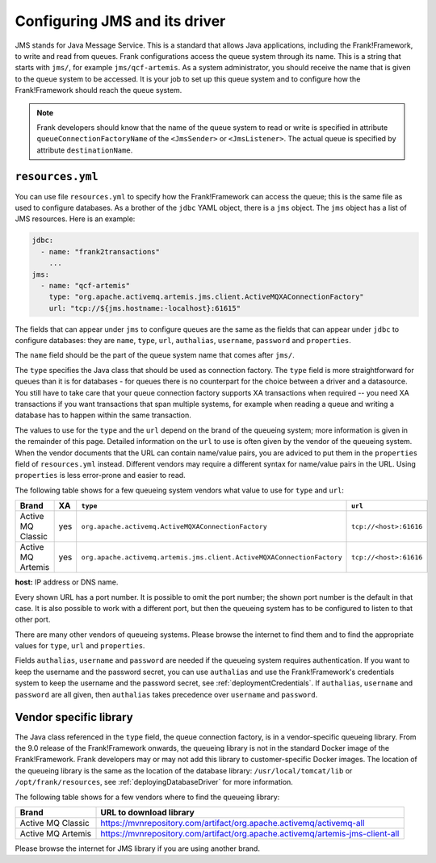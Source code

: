 .. _deployingJms:

Configuring JMS and its driver
==============================

JMS stands for Java Message Service. This is a standard that allows Java applications, including the Frank!Framework, to write and read from queues. Frank configurations access the queue system through its name. This is a string that starts with ``jms/``, for example ``jms/qcf-artemis``. As a system administrator, you should receive the name that is given to the queue system to be accessed. It is your job to set up this queue system and to configure how the Frank!Framework should reach the queue system.

.. NOTE::

   Frank developers should know that the name of the queue system to read or write is specified in attribute ``queueConnectionFactoryName`` of the ``<JmsSender>`` or ``<JmsListener>``. The actual queue is specified by attribute ``destinationName``.

``resources.yml``
-----------------

You can use file ``resources.yml`` to specify how the Frank!Framework can access the queue; this is the same file as used to configure databases. As a brother of the ``jdbc`` YAML object, there is a ``jms`` object. The ``jms`` object has a list of JMS resources. Here is an example:

.. code-block::

   jdbc:
     - name: "frank2transactions"
       ...
   jms:
     - name: "qcf-artemis"
       type: "org.apache.activemq.artemis.jms.client.ActiveMQXAConnectionFactory"
       url: "tcp://${jms.hostname:-localhost}:61615"

The fields that can appear under ``jms`` to configure queues are the same as the fields that can appear under ``jdbc`` to configure databases: they are ``name``, ``type``, ``url``, ``authalias``, ``username``, ``password`` and ``properties``.

The ``name`` field should be the part of the queue system name that comes after ``jms/``.

The ``type`` specifies the Java class that should be used as connection factory. The ``type`` field is more straightforward for queues than it is for databases - for queues there is no counterpart for the choice between a driver and a datasource. You still have to take care that your queue connection factory supports XA transactions when required -- you need XA transactions if you want transactions that span multiple systems, for example when reading a queue and writing a database has to happen within the same transaction.

The values to use for the ``type`` and the ``url`` depend on the brand of the queueing system; more information is given in the remainder of this page. Detailed information on the ``url`` to use is often given by the vendor of the queueing system. When the vendor documents that the URL can contain name/value pairs, you are adviced to put them in the ``properties`` field of ``resources.yml`` instead. Different vendors may require a different syntax for name/value pairs in the URL. Using ``properties`` is less error-prone and easier to read.

The following table shows for a few queueing system vendors what value to use for ``type`` and ``url``:

.. csv-table::
   :header: Brand, XA, ``type``, ``url``

   Active MQ Classic, yes, ``org.apache.activemq.ActiveMQXAConnectionFactory``, ``tcp://<host>:61616``
   Active MQ Artemis, yes, ``org.apache.activemq.artemis.jms.client.ActiveMQXAConnectionFactory``, ``tcp://<host>:61616``

**host:** IP address or DNS name.

Every shown URL has a port number. It is possible to omit the port number; the shown port number is the default in that case. It is also possible to work with a different port, but then the queueing system has to be configured to listen to that other port.

There are many other vendors of queueing systems. Please browse the internet to find them and to find the appropriate values for ``type``, ``url`` and ``properties``.

Fields ``authalias``, ``username`` and ``password`` are needed if the queueing system requires authentication. If you want to keep the username and the password secret, you can use ``authalias`` and use the Frank!Framework's credentials system to keep the username and the password secret, see :ref:`deploymentCredentials`. If ``authalias``, ``username`` and ``password`` are all given, then ``authalias`` takes precedence over ``username`` and ``password``.

Vendor specific library
-----------------------

The Java class referenced in the ``type`` field, the queue connection factory, is in a vendor-specific queueing library. From the 9.0 release of the Frank!Framework onwards, the queueing library is not in the standard Docker image of the Frank!Framework. Frank developers may or may not add this library to customer-specific Docker images. The location of the queueing library is the same as the location of the database library: ``/usr/local/tomcat/lib`` or ``/opt/frank/resources``, see :ref:`deployingDatabaseDriver` for more information.

The following table shows for a few vendors where to find the queueing library:

.. csv-table::
   :header: Brand, URL to download library

   Active MQ Classic, https://mvnrepository.com/artifact/org.apache.activemq/activemq-all
   Active MQ Artemis, https://mvnrepository.com/artifact/org.apache.activemq/artemis-jms-client-all

Please browse the internet for JMS library if you are using another brand.
